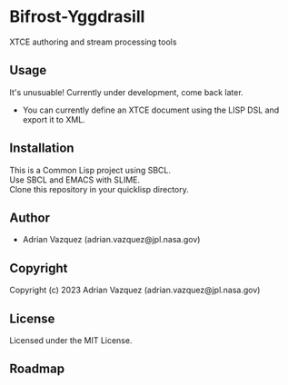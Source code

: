 * Bifrost-Yggdrasill

XTCE authoring and stream processing tools

** Usage
It's unusuable!
Currently under development, come back later.
- You can currently define an XTCE document using the LISP DSL and export it to XML.

** Installation
This is a Common Lisp project using SBCL.\\
Use SBCL and EMACS with SLIME.\\
Clone this repository in your quicklisp directory.\\

** Author

+ Adrian Vazquez (adrian.vazquez@jpl.nasa.gov)

** Copyright

Copyright (c) 2023 Adrian Vazquez (adrian.vazquez@jpl.nasa.gov)

** License

Licensed under the MIT License.

** Roadmap
#+html: <p align="center"><img src="https://github.com/Mejiro-McQueen/Bifrost-Yggdrasill/blob/main/docs/images/Diagrams-Road-to-the-Top.drawio.png" /></p>
